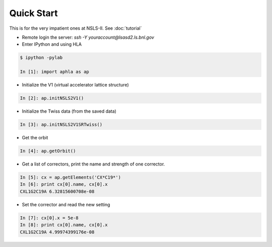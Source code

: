 Quick Start
============

.. htmlonly::
   :Date: |today|

This is for the very impatient ones at NSLS-II. See :doc:`tutorial`

- Remote login the server: *ssh -Y youraccount@lsasd2.ls.bnl.gov*
- Enter IPython and using HLA

.. code-block:: python

    $ ipython -pylab
    
    In [1]: import aphla as ap

- Initialize the V1 (virtual accelerator lattice structure)

.. code-block:: python

    In [2]: ap.initNSLS2V1()

- Initialize the Twiss data (from the saved data)

.. code-block:: python

    In [3]: ap.initNSLS2V1SRTwiss()

- Get the orbit

.. code-block:: python

    In [4]: ap.getOrbit()

- Get a list of correctors, print the name and strength of one corrector.

.. code-block:: python

    In [5]: cx = ap.getElements('CX*C19*')
    In [6]: print cx[0].name, cx[0].x
    CXL1G2C19A 6.32815600708e-08

- Set the corrector and read the new setting

.. code-block:: python

     In [7]: cx[0].x = 5e-8
     In [8]: print cx[0].name, cx[0].x
     CXL1G2C19A 4.99974399176e-08


 
